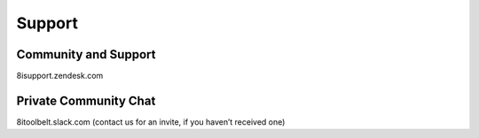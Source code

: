 Support
=======

Community and Support
---------------------

8isupport.zendesk.com


Private Community Chat
----------------------

8itoolbelt.slack.com (contact us for an invite, if you haven’t received one)